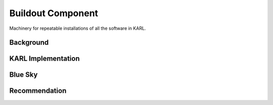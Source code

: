 ==================
Buildout Component
==================

Machinery for repeatable installations of all the software in KARL.

Background
==========


KARL Implementation
===================


Blue Sky
========

Recommendation
==============

